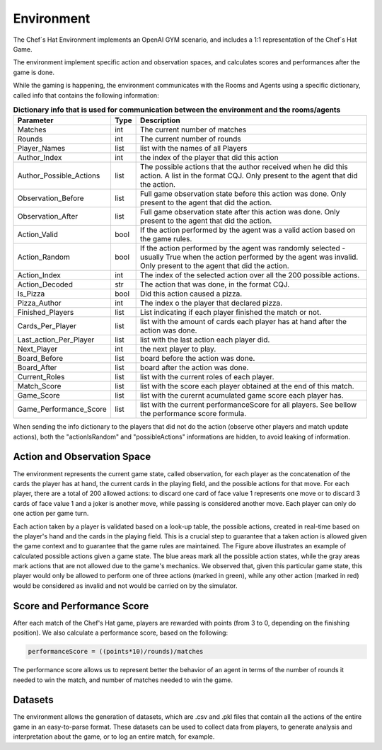 Environment
============================================================

 .. image:: ../../gitImages/GameCommunicationDiagram_Env.png
	:alt: Chef's Hat Environment Diagram
	:align: center


The Chef`s Hat Environment implements an OpenAI GYM scenario, and includes a 1:1 representation of the Chef`s Hat Game.	

The environment implement specific action and observation spaces, and calculates scores and performances after the game is done. 

While the gaming is happening, the environment communicates with the Rooms and Agents using a specific dictionary, called info that contains the following information:

.. list-table:: **Dictionary info that is used for communication between the environment and the rooms/agents**
   :widths: auto
   :header-rows: 1

   * - Parameter
     - Type
     - Description
   * - Matches
     - int
     - The current number of matches
   * - Rounds
     - int
     - The current number of rounds       
   * - Player_Names 
     - list
     - list with the names of all Players     
   * - Author_Index
     - int  
     - the index of the player that did this action
   * - Author_Possible_Actions
     - list
     - The possible actions that the author received when he did this action. A list in the format CQJ. Only present to the agent that did the action.
   * - Observation_Before
     - list
     - Full game observation state before this action was done. Only present to the agent that did the action.
   * - Observation_After
     - list
     - Full game observation state after this action was done. Only present to the agent that did the action.            
   * - Action_Valid
     - bool
     - If the action performed by the agent was a valid action based on the game rules.   
   * - Action_Random
     - bool
     - If the action performed by the agent was randomly selected - usually True when the action performed by the agent was invalid. Only present to the agent that did the action.
   * - Action_Index
     - int
     - The index of the selected action over all the 200 possible actions.
   * - Action_Decoded
     - str
     - The action that was done, in the format CQJ.
   * - Is_Pizza
     - bool
     - Did this action caused a pizza.
   * - Pizza_Author
     - int
     - The index o the player that declared pizza.
   * - Finished_Players
     - list
     - List indicating if each player finished the match or not.
   * - Cards_Per_Player 
     - list
     - list with the amount of cards each player has at hand after the action was done.    
   * - Last_action_Per_Player
     - list
     - list with the last action each player did.      
   * - Next_Player 
     - int
     - the next player to play.     
   * - Board_Before
     - list
     - board before the action was done.
   * - Board_After
     - list
     - board after the action was done.
   * - Current_Roles 
     - list
     - list with the current roles of each player. 
   * - Match_Score 
     - list
     - list with the score each player obtained at the end of this match.      
   * - Game_Score 
     - list
     - list with the curernt acumulated game score each player has.            
   * - Game_Performance_Score 
     - list
     - list with the current performanceScore for all players. See bellow the performance score formula.
          

When sending the info dictionary to the players that did not do the action (observe other players and match update actions), both the "actionIsRandom" and "possibleActions" informations are hidden, to avoid leaking of information.

Action and Observation Space
^^^^^^^^^^^^^^^^^^^^^^^^^^^^
	
The environment represents the current game state, called observation, for each player as the concatenation of the cards the player has at hand, the current cards in the playing field, and the possible actions for that move. For each player, there are a total of 200 allowed actions: to discard one card of face value 1 represents one move or to discard 3 cards of face value 1 and a joker is another move, while passing is considered another move. Each player can only do one action per game turn.

Each action taken by a player is validated based on a look-up table, the possible actions, created in real-time based on the player's hand and the cards in the playing field. This is a crucial step to guarantee that a taken action is allowed given the game context and to guarantee that the game rules are maintained. The Figure above illustrates an example of calculated possible actions given a game state. The blue areas mark all the possible action states, while the gray areas mark actions that are not allowed due to the game's mechanics. We observed that, given this particular game state, this player would only be allowed to perform one of three actions (marked in green), while any other action (marked in red) would be considered as invalid and not would be carried on by the simulator.

.. image:: ../../gitImages/possibleActions.png
	:alt: Chef's Hat Card Game
	:align: center


Score and Performance Score
^^^^^^^^^^^^^^^^^^^^^^^^^^^^^^

After each match of the Chef's Hat game, players are rewarded with points (from 3 to 0, depending on the finishing position). We also calculate a performance score, based on the following:

.. code-block:: python

	performanceScore = ((points*10)/rounds)/matches

The performance score allows us to represent better the behavior of an agent in terms of the number of rounds it needed to win the match, and number of matches needed to win the game.

Datasets
^^^^^^^^^^^^^^

The environment allows the generation of datasets, which are .csv and .pkl files that contain all the actions of the entire game in an easy-to-parse format. These datasets can be used to collect data from players, to generate analysis and interpretation about the game, or to log an entire match, for example.
